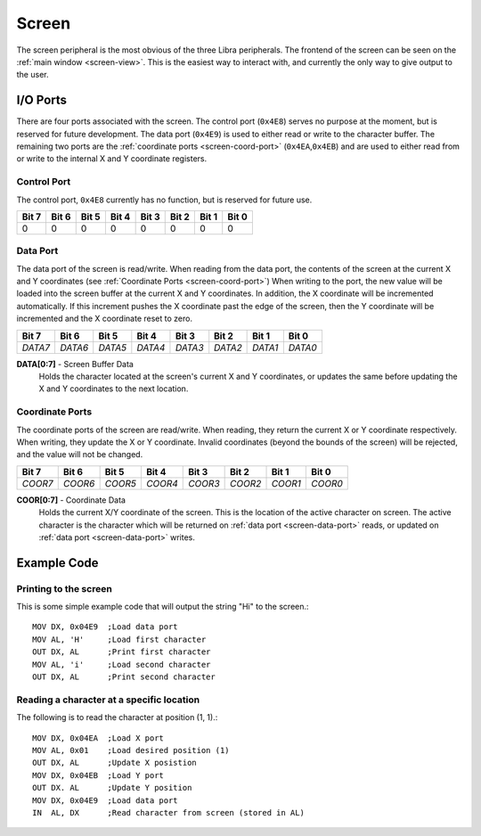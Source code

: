 
.. index::
	single: Screen
	single: Peripheral; Screen

.. _screen:

Screen
======

The screen peripheral is the most obvious of the three Libra peripherals.
The frontend of the screen can be seen on the :ref:`main window <screen-view>`.
This is the easiest way to interact with, and currently the only way to give
output to the user.

.. index::
	pair: Screen; IO Ports

I/O Ports
---------

There are four ports associated with the screen. The control port (\ ``0x4E8``\ )
serves no purpose at the moment, but is reserved for future development. The
data port (\ ``0x4E9``\ ) is used to either read or write to the character buffer.
The remaining two ports are the :ref:`coordinate ports <screen-coord-port>`
(\ ``0x4EA``\ ,\ ``0x4EB``\ ) and are used to either read from or write to the
internal X and Y coordinate registers.


.. index::
	pair: Screen; Control Port

.. _screen-ctrl-port:

Control Port
^^^^^^^^^^^^

The control port, ``0x4E8`` currently has no function, but is reserved for future
use.

.. _screen-ctrl-table:
.. table:: Control Port (\ ``0x4E8``\ )

+-------+-------+-------+-------+-------+-------+-------+-------+
| Bit 7 | Bit 6 | Bit 5 | Bit 4 | Bit 3 | Bit 2 | Bit 1 | Bit 0 |
+=======+=======+=======+=======+=======+=======+=======+=======+
| 0     | 0     | 0     | 0     | 0     | 0     | 0     | 0     |
+-------+-------+-------+-------+-------+-------+-------+-------+

.. _screen-data-port:

.. index::
	pair: Screen; Data Port

Data Port
^^^^^^^^^

The data port of the screen is read/write. When reading from the data port, the
contents of the screen at the current X and Y coordinates (see :ref:`Coordinate Ports <screen-coord-port>`)
When writing to the port, the new value will be loaded into the screen
buffer at the current X and Y coordinates. In addition, the X coordinate will
be incremented automatically. If this increment pushes the X coordinate past
the edge of the screen, then the Y coordinate will be incremented and the X
coordinate reset to zero.

.. _screen-data-table:
.. table:: Data Port (\ ``0x4E9``\ )

+---------+---------+---------+---------+---------+---------+---------+---------+
| Bit 7   | Bit 6   | Bit 5   | Bit 4   | Bit 3   | Bit 2   | Bit 1   | Bit 0   |
+=========+=========+=========+=========+=========+=========+=========+=========+
| *DATA7* | *DATA6* | *DATA5* | *DATA4* | *DATA3* | *DATA2* | *DATA1* | *DATA0* |
+---------+---------+---------+---------+---------+---------+---------+---------+

**DATA[0:7]** - Screen Buffer Data
	Holds the character located at the screen's current X and Y coordinates, or
	updates the same before updating the X and Y coordinates to the next location.


.. index::
	pair: Screen; Coordinates

.. _screen-coord-port:

Coordinate Ports
^^^^^^^^^^^^^^^^

The coordinate ports of the screen are read/write. When reading, they return the
current X or Y coordinate respectively. When writing, they update the X or Y
coordinate. Invalid coordinates (beyond the bounds of the screen) will be rejected,
and the value will not be changed.

.. _screen-coord-table:
.. table:: X/Y Coordinate Port (\ ``0x4EA``\ /\ ``0x4EB``\ )

+---------+---------+---------+---------+---------+---------+---------+---------+
| Bit 7   | Bit 6   | Bit 5   | Bit 4   | Bit 3   | Bit 2   | Bit 1   | Bit 0   |
+=========+=========+=========+=========+=========+=========+=========+=========+
| *COOR7* | *COOR6* | *COOR5* | *COOR4* | *COOR3* | *COOR2* | *COOR1* | *COOR0* |
+---------+---------+---------+---------+---------+---------+---------+---------+

**COOR[0:7]** - Coordinate Data
	Holds the current X/Y coordinate of the screen. This is the location of the
	active character on screen. The active character is the character which will
	be returned on :ref:`data port <screen-data-port>` reads, or updated on
	:ref:`data port <screen-data-port>` writes.

.. index::
	pair: Screen; Examples

Example Code
------------

Printing to the screen
^^^^^^^^^^^^^^^^^^^^^^

This is some simple example code that will output the string "Hi" to the screen.::

	MOV DX, 0x04E9	;Load data port
	MOV AL, 'H'	;Load first character
	OUT DX, AL	;Print first character
	MOV AL, 'i'	;Load second character
	OUT DX, AL	;Print second character

Reading a character at a specific location
^^^^^^^^^^^^^^^^^^^^^^^^^^^^^^^^^^^^^^^^^^

The following is to read the character at position (1, 1).::

	MOV DX, 0x04EA	;Load X port
	MOV AL, 0x01	;Load desired position (1)
	OUT DX, AL	;Update X posistion
	MOV DX, 0x04EB	;Load Y port
	OUT DX. AL	;Update Y position
	MOV DX, 0x04E9	;Load data port
	IN  AL, DX	;Read character from screen (stored in AL)
